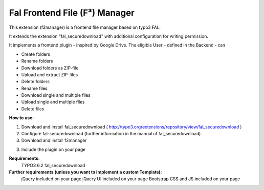 Fal Frontend File (F³) Manager
======================

This extension (f3manager) is a frontend file manager based on typo3 FAL.

It extends the extension "fal_securedownload" with additional configuration for writing permission.

It implements a frontend plugin - inspired by Google Drive.
The eligible User - defined in the Backend - can

- Create folders
- Rename folders
- Download folders as ZIP-file
- Upload and extract ZIP-files
- Delete folders

- Rename files
- Download single and multiple files
- Upload single and multiple files
- Delete files


**How to use:**

1. Download and install fal_securedownload ( http://typo3.org/extensions/repository/view/fal_securedownload )

2. Configure fal-securedownload (further information in the manual of fal_securedownload)

3. Download and install f3manager

3. Include the plugin on your page



**Requirements:**
    TYPO3 6.2
    fal_securedownload

**Further requirements (unless you want to implement a custom Template):**
    jQuery included on your page
    jQuery UI included on your page
    Bootstrap CSS and JS included on your page
